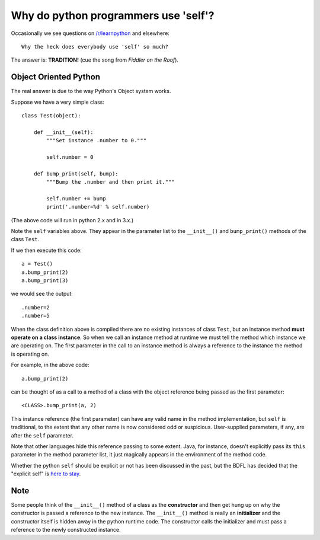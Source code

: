 Why do python programmers use 'self'?
=====================================

Occasionally we see questions on `/r/learnpython`__ and elsewhere:

::

    Why the heck does everybody use 'self' so much?

.. __: https://www.reddit.com/r/learnpython/

The answer is: **TRADITION!**
(cue the song from *Fiddler on the Roof*).

Object Oriented Python
----------------------

The real answer is due to the way Python's Object system works.

Suppose we have a very simple class:

::

    class Test(object):

        def __init__(self):
            """Set instance .number to 0."""

            self.number = 0

        def bump_print(self, bump):
            """Bump the .number and then print it."""

            self.number += bump
            print('.number=%d' % self.number)

(The above code will run in python 2.x and in 3.x.)

Note the ``self`` variables above.  They appear in the parameter list to the
``__init__()`` and ``bump_print()`` methods of the class ``Test``.

If we then execute this code:

::

    a = Test()
    a.bump_print(2)
    a.bump_print(3)

we would see the output:

::

    .number=2
    .number=5

When the class definition above is compiled there are no existing instances of
class ``Test``, but an instance method **must operate on a class instance**.
So when we call an instance method at runtime we must tell the method which
instance we are operating on.  The first parameter in the call to an instance
method is always a reference to the instance the method is operating on.

For example, in the above code:

::

    a.bump_print(2)

can be thought of as a call to a method of a class with the object reference
being passed as the first parameter:

::

    <CLASS>.bump_print(a, 2)

This instance reference (the first parameter) can have any valid name in the
method implementation, but ``self`` is traditional, to the extent that any other
name is now considered odd or suspicious.  User-supplied parameters, if any,
are after the ``self`` parameter.

Note that other languages hide this reference passing to some extent.  Java, for
instance, doesn't explicitly pass its ``this`` parameter in the method parameter
list, it just magically appears in the environment of the method code.

Whether the python ``self`` should be explicit or not has been discussed in the
past, but the BDFL has decided that the "explicit self" is `here to stay`__.

.. __: http://neopythonic.blogspot.com/2008/10/why-explicit-self-has-to-stay.html

Note
----

Some people think of the ``__init__()`` method of a class as the **constructor**
and then get hung up on why the constructor is passed a reference to the new
instance.  The ``__init__()`` method is really an **initializer** and the
constructor itself is hidden away in the python runtime code.  The constructor
calls the initializer and must pass a reference to the newly constructed instance.
